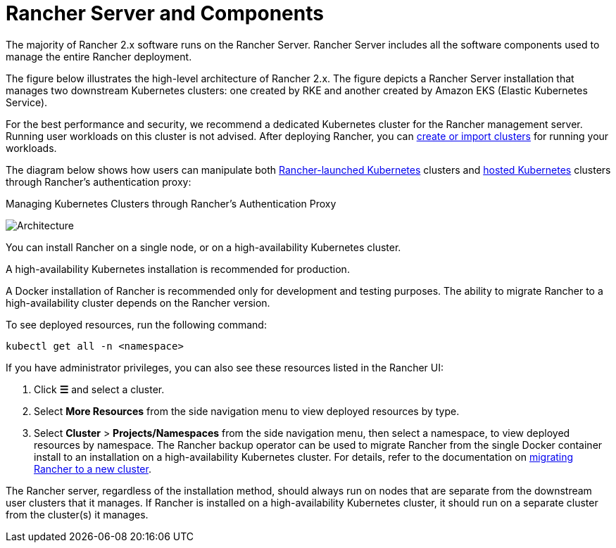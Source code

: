 = Rancher Server and Components

The majority of Rancher 2.x software runs on the Rancher Server. Rancher Server includes all the software components used to manage the entire Rancher deployment.

The figure below illustrates the high-level architecture of Rancher 2.x. The figure depicts a Rancher Server installation that manages two downstream Kubernetes clusters: one created by RKE and another created by Amazon EKS (Elastic Kubernetes Service).

For the best performance and security, we recommend a dedicated Kubernetes cluster for the Rancher management server. Running user workloads on this cluster is not advised. After deploying Rancher, you can xref:cluster-deployment/cluster-deployment.adoc[create or import clusters] for running your workloads.

The diagram below shows how users can manipulate both xref:cluster-deployment/launch-kubernetes-with-rancher.adoc[Rancher-launched Kubernetes] clusters and xref:cluster-deployment/hosted-kubernetes/hosted-kubernetes.adoc[hosted Kubernetes] clusters through Rancher's authentication proxy:+++<figcaption>+++Managing Kubernetes Clusters through Rancher's Authentication Proxy+++</figcaption>+++

image:rancher-architecture-rancher-api-server.svg[Architecture]

You can install Rancher on a single node, or on a high-availability Kubernetes cluster.

A high-availability Kubernetes installation is recommended for production.

A Docker installation of Rancher is recommended only for development and testing purposes. The ability to migrate Rancher to a high-availability cluster depends on the Rancher version.

To see deployed resources, run the following command:

[,bash]
----
kubectl get all -n <namespace>
----

If you have administrator privileges, you can also see these resources listed in the Rancher UI:

. Click *☰* and select a cluster.
. Select *More Resources* from the side navigation menu to view deployed resources by type.
. Select *Cluster* > *Projects/Namespaces* from the side navigation menu, then select a namespace,  to view deployed resources by namespace.
The Rancher backup operator can be used to migrate Rancher from the single Docker container install to an installation on a high-availability Kubernetes cluster. For details, refer to the documentation on xref:rancher-admin/back-up-restore-and-disaster-recovery/migrate-to-a-new-cluster.adoc[migrating Rancher to a new cluster].

The Rancher server, regardless of the installation method, should always run on nodes that are separate from the downstream user clusters that it manages. If Rancher is installed on a high-availability Kubernetes cluster, it should run on a separate cluster from the cluster(s) it manages.

